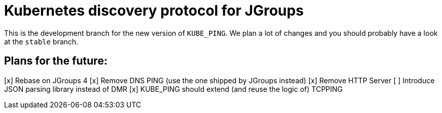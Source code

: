 = Kubernetes discovery protocol for JGroups

This is the development branch for the new version of `KUBE_PING`. We plan a lot of changes and you should probably have a look at the `stable` branch.

== Plans for the future:

[x] Rebase on JGroups 4
[x] Remove DNS PING (use the one shipped by JGroups instead)
[x] Remove HTTP Server
[ ] Introduce JSON parsing library instead of DMR
[x] KUBE_PING should extend (and reuse the logic of) TCPPING